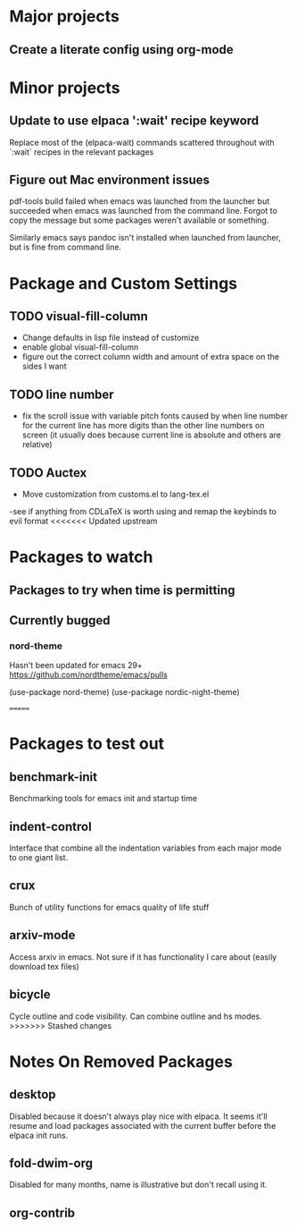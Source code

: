 * Major projects
** Create a literate config using org-mode

* Minor projects
** Update to use elpaca ':wait' recipe keyword
Replace most of the (elpaca-wait) commands scattered throughout with
`:wait` recipes in the relevant packages
** Figure out Mac environment issues
pdf-tools build failed when emacs was launched from the launcher but succeeded
when emacs was launched from the command line. Forgot to copy the message but
some packages weren't available or something.

Similarly emacs says pandoc isn't installed when launched from launcher, but is
fine from command line.

* Package and Custom Settings
** TODO visual-fill-column

- Change defaults in lisp file instead of customize
- enable global visual-fill-column
- figure out the correct column width and amount of extra space on the sides I want

** TODO line number
 - fix the scroll issue with variable pitch fonts caused by when line number for the
   current line has more digits than the other line numbers on screen (it
   usually does because current line is absolute and others are relative)

** TODO Auctex
 - Move customization from customs.el to lang-tex.el
 -see if anything from CDLaTeX is worth using and remap the keybinds to evil format
<<<<<<< Updated upstream


* Packages to watch
** Packages to try when time is permitting

** Currently bugged
*** nord-theme
Hasn't been updated for emacs 29+ https://github.com/nordtheme/emacs/pulls

(use-package nord-theme)
(use-package nordic-night-theme)



=======
* Packages to test out
** benchmark-init
Benchmarking tools for emacs init and startup time
** indent-control
Interface that combine all the indentation variables from each major mode to one giant list.
** crux
Bunch of utility functions for emacs quality of life stuff
** arxiv-mode
Access arxiv in emacs.
Not sure if it has functionality I care about (easily download tex files)
** bicycle
Cycle outline and code visibility. Can combine outline and hs modes.
>>>>>>> Stashed changes
*  Notes On Removed Packages
** desktop
Disabled because it doesn't always play nice with elpaca. It seems it'll resume
and load packages associated with the current buffer before the elpaca init
runs.
** fold-dwim-org
Disabled for many months, name is illustrative but don't recall using it.
** org-contrib
